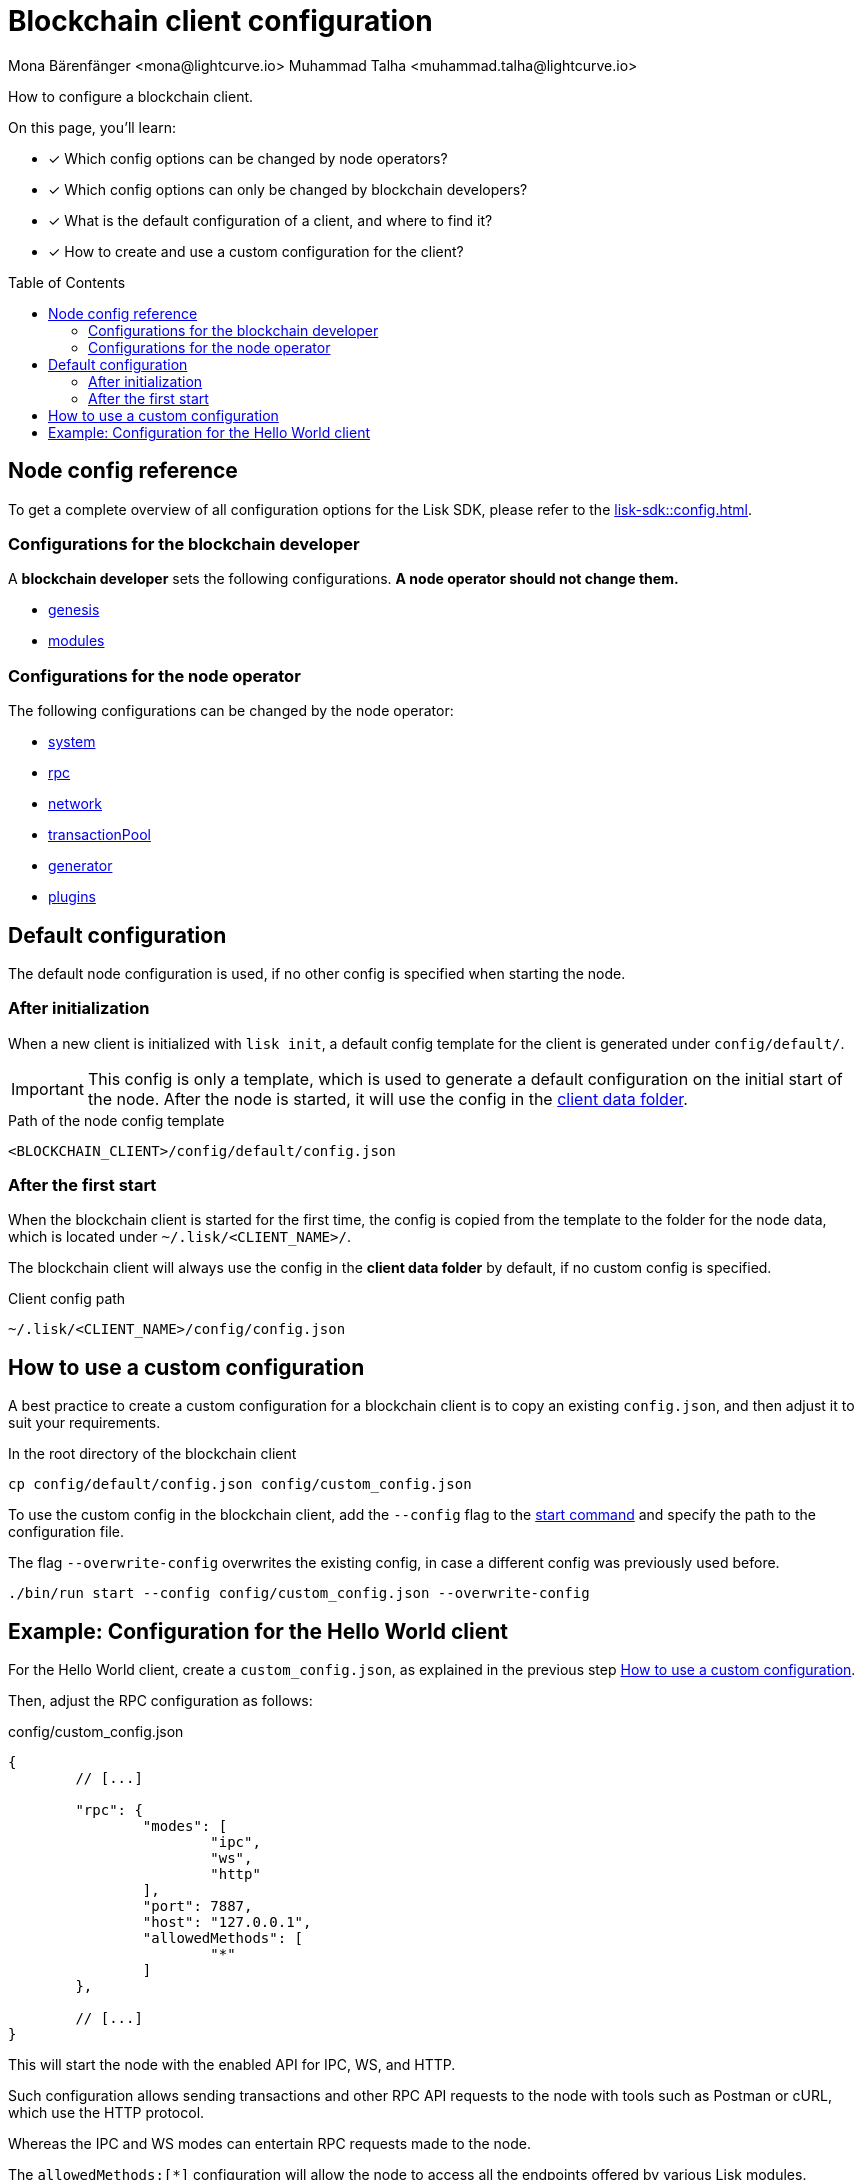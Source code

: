 = Blockchain client configuration
Mona Bärenfänger <mona@lightcurve.io> Muhammad Talha <muhammad.talha@lightcurve.io>
// Settings
:page-aliases: configuration.adoc
:toc: preamble
:idprefix:
:idseparator: -
:docs-sdk: lisk-sdk::
// URLs
// Project URLs
:url_build_module_config: build-blockchain/module/configuration.adoc
:url_build_plugin: build-blockchain/plugin/configuring-plugin.adoc
:url_references_config: {docs-sdk}config.adoc
:url_references_config_system: {docs-sdk}config.adoc#system
:url_references_config_rpc: {docs-sdk}config.adoc#rpc
:url_references_config_network: {docs-sdk}config.adoc#network
:url_references_config_transactionpool: {docs-sdk}config.adoc#transactionpool
:url_references_config_network: {docs-sdk}config.adoc#network
:url_references_config_genesis: {docs-sdk}config.adoc#genesis
:url_references_config_generator: {docs-sdk}config.adoc#generator
:url_references_config_modules: {docs-sdk}config.adoc#modules
:url_references_config_plugins: {docs-sdk}config.adoc#plugins
:url_references_cli_start: {docs-sdk}client-cli.adoc#start

How to configure a blockchain client.

====
On this page, you'll learn:

* [x] Which config options can be changed by node operators?
* [x] Which config options can only be changed by blockchain developers?
* [x] What is the default configuration of a client, and where to find it?
* [x] How to create and use a custom configuration for the client?
====

== Node config reference

To get a complete overview of all configuration options for the Lisk SDK, please refer to the xref:{url_references_config}[].

=== Configurations for the blockchain developer

A *blockchain developer* sets the following configurations. *A node operator should not change them.*

* xref:{url_references_config_genesis}[genesis]
* xref:{url_references_config_modules}[modules]

=== Configurations for the node operator

The following configurations can be changed by the node operator:

* xref:{url_references_config_system}[system]
* xref:{url_references_config_rpc}[rpc]
* xref:{url_references_config_network}[network]
* xref:{url_references_config_transactionpool}[transactionPool]
* xref:{url_references_config_generator}[generator]
* xref:{url_references_config_plugins}[plugins]

== Default configuration

The default node configuration is used, if no other config is specified when starting the node.

=== After initialization

When a new client is initialized with `lisk init`, a default config template for the client is generated under `config/default/`.

IMPORTANT: This config is only a template, which is used to generate a default configuration on the initial start of the node.
After the node is started, it will use the config in the <<client-data,client data folder>>.

.Path of the node config template
 <BLOCKCHAIN_CLIENT>/config/default/config.json

=== After the first start

When the blockchain client is started for the first time, the config is copied from the template to the folder for the node data, which is located under `~/.lisk/<CLIENT_NAME>/`.

The blockchain client will always use the config in the *client data folder* by default, if no custom config is specified.

[#client-data]
.Client config path
 ~/.lisk/<CLIENT_NAME>/config/config.json

== How to use a custom configuration

A best practice to create a custom configuration for a blockchain client is to copy an existing `config.json`, and then adjust it to suit your requirements.

.In the root directory of the blockchain client
[source,bash]
----
cp config/default/config.json config/custom_config.json
----

To use the custom config in the blockchain client, add the `--config` flag to the xref:{url_references_cli_start}[start command] and specify the path to the configuration file.

The flag `--overwrite-config` overwrites the existing config, in case a different config was previously used before.

[source,bash]
----
./bin/run start --config config/custom_config.json --overwrite-config
----

== Example: Configuration for the Hello World client

For the Hello World client, create a `custom_config.json`, as explained in the previous step <<how-to-use-a-custom-configuration>>.

Then, adjust the RPC configuration as follows:

.config/custom_config.json
[source,js]
----
{
	// [...]

	"rpc": {
		"modes": [
			"ipc",
			"ws",
			"http"
		],
		"port": 7887,
		"host": "127.0.0.1",
		"allowedMethods": [
			"*"
		]
	},

	// [...]
}
----

This will start the node with the enabled API for IPC, WS, and HTTP.

Such configuration allows sending transactions and other RPC API requests to the node with tools such as Postman or cURL, which use the HTTP protocol.

Whereas the IPC and WS modes can entertain RPC requests made to the node.

The `allowedMethods:[*]` configuration will allow the node to access all the endpoints offered by various Lisk modules.

After updating the `custom_config.json` file, restart the client with the `--overwrite-config` flag to apply the new configuration.

.hello_client/
[source,bash]
----
./bin/run start --config config/custom_config.json --overwrite-config
----

The configuration for the Hello World client is adjusted further in the following guides:

* xref:{url_build_module_config}[]
* xref:{url_build_plugin}[]
